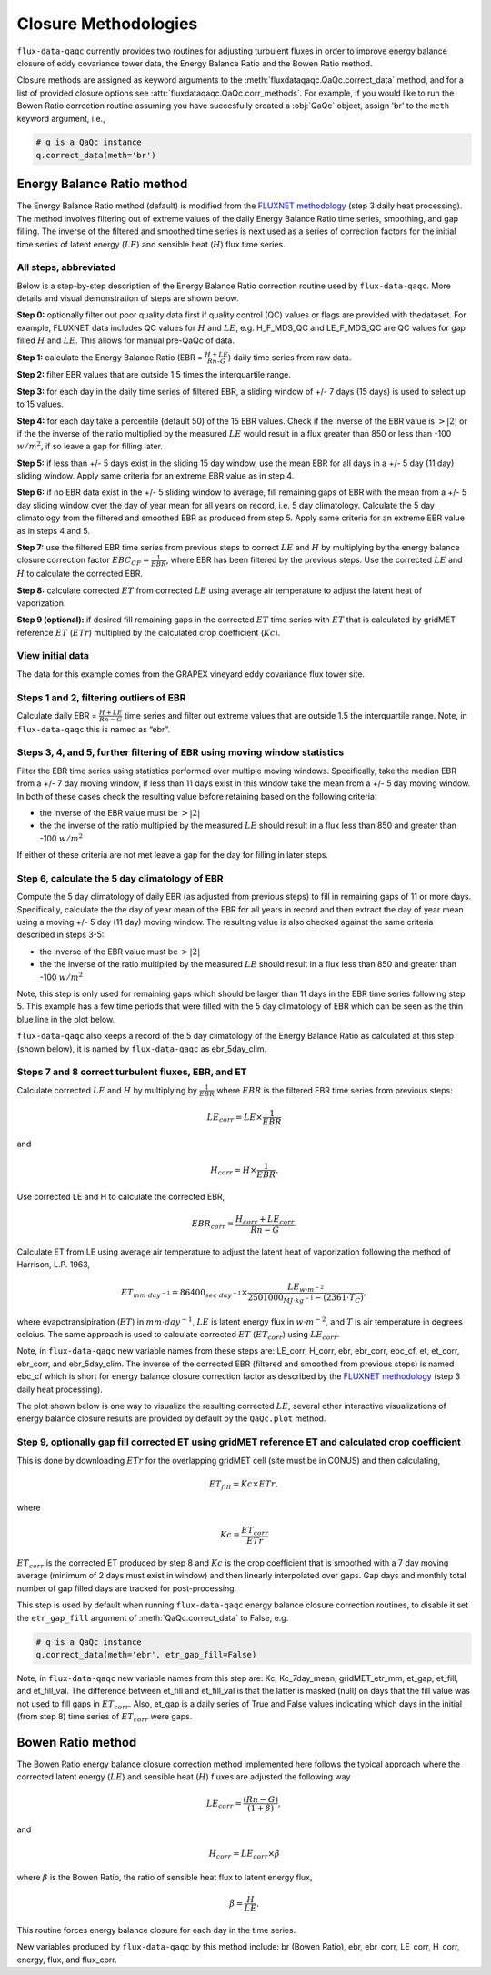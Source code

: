 Closure Methodologies
=====================

``flux-data-qaqc`` currently provides two routines for adjusting turbulent
fluxes in order to improve energy balance closure of eddy covariance tower
data, the Energy Balance Ratio and the Bowen Ratio method. 

Closure methods are assigned as keyword arguments to the 
:meth:`fluxdataqaqc.QaQc.correct_data` method, and for a list of provided 
closure options see :attr:`fluxdataqaqc.QaQc.corr_methods`.
For example, if you would like to run the Bowen Ratio correction routine
assuming you have succesfully created a :obj:`QaQc` object, assign 'br' to
the ``meth`` keyword argument, i.e.,

.. code-block:: python

    # q is a QaQc instance
    q.correct_data(meth='br')


Energy Balance Ratio method
---------------------------

The Energy Balance Ratio method (default) is modified from the `FLUXNET
methodology <https://fluxnet.fluxdata.org/data/fluxnet2015-dataset/data-processing/>`__
(step 3 daily heat processing).
The method involves filtering out of extreme values of the daily Energy
Balance Ratio time series, smoothing, and gap filling. The inverse of
the filtered and smoothed time series is next used as a series of
correction factors for the initial time series of latent energy
(:math:`LE`) and sensible heat (:math:`H`) flux time series.

All steps, abbreviated
^^^^^^^^^^^^^^^^^^^^^^

Below is a step-by-step description of the Energy Balance Ratio
correction routine used by ``flux-data-qaqc``. More details and visual
demonstration of steps are shown below.

**Step 0:** optionally filter out poor quality data first if quality
control (QC) values or flags are provided with thedataset. For example,
FLUXNET data includes QC values for :math:`H` and :math:`LE`,
e.g. H_F_MDS_QC and LE_F_MDS_QC are QC values for gap filled :math:`H`
and :math:`LE`. This allows for manual pre-QaQc of data.

**Step 1:** calculate the Energy Balance Ratio (EBR =
:math:`\frac{H + LE}{Rn – G}`) daily time series from raw data.

**Step 2:** filter EBR values that are outside 1.5 times the
interquartile range.

**Step 3:** for each day in the daily time series of filtered EBR, a
sliding window of +/- 7 days (15 days) is used to select up to 15
values.

**Step 4:** for each day take a percentile (default 50) of the 15 EBR
values. Check if the inverse of the EBR value is :math:`> |2|` or if the
the inverse of the ratio multiplied by the measured :math:`LE` would
result in a flux greater than 850 or less than -100 :math:`w/m^2`, if so
leave a gap for filling later.

**Step 5:** if less than +/- 5 days exist in the sliding 15 day window,
use the mean EBR for all days in a +/- 5 day (11 day) sliding window.
Apply same criteria for an extreme EBR value as in step 4.

**Step 6:** if no EBR data exist in the +/- 5 sliding window to average,
fill remaining gaps of EBR with the mean from a +/- 5 day sliding window
over the day of year mean for all years on record, i.e. 5 day
climatology. Calculate the 5 day climatology from the filtered and
smoothed EBR as produced from step 5. Apply same criteria for an extreme
EBR value as in steps 4 and 5.

**Step 7:** use the filtered EBR time series from previous steps to
correct :math:`LE` and :math:`H` by multiplying by the energy balance
closure correction factor :math:`{EBC_{CF}} = \frac{1}{EBR}`, where EBR
has been filtered by the previous steps. Use the corrected :math:`LE`
and :math:`H` to calculate the corrected EBR.

**Step 8:** calculate corrected :math:`ET` from corrected :math:`LE`
using average air temperature to adjust the latent heat of vaporization.

**Step 9 (optional):** if desired fill remaining gaps in the corrected
:math:`ET` time series with :math:`ET` that is calculated by gridMET
reference :math:`ET` (:math:`ETr`) multiplied by the calculated crop
coefficient (:math:`Kc`).

View initial data
^^^^^^^^^^^^^^^^^

The data for this example comes from the GRAPEX vineyard eddy covariance
flux tower site.

.. raw:: html
    :file: _static/step0.html

Steps 1 and 2, filtering outliers of EBR
^^^^^^^^^^^^^^^^^^^^^^^^^^^^^^^^^^^^^^^^

Calculate daily EBR = :math:`\frac{H + LE}{Rn - G}` time series and
filter out extreme values that are outside 1.5 the interquartile range.
Note, in ``flux-data-qaqc`` this is named as “ebr”.

.. raw:: html
    :file: _static/steps1_2.html

Steps 3, 4, and 5, further filtering of EBR using moving window statistics
^^^^^^^^^^^^^^^^^^^^^^^^^^^^^^^^^^^^^^^^^^^^^^^^^^^^^^^^^^^^^^^^^^^^^^^^^^

Filter the EBR time series using statistics performed over multiple
moving windows. Specifically, take the median EBR from a +/- 7 day
moving window, if less than 11 days exist in this window take the mean
from a +/- 5 day moving window. In both of these cases check the
resulting value before retaining based on the following criteria:

-  the inverse of the EBR value must be :math:`> |2|`
-  the the inverse of the ratio multiplied by the measured :math:`LE`
   should result in a flux less than 850 and greater than -100
   :math:`w/m^2`

If either of these criteria are not met leave a gap for the day for
filling in later steps.

.. raw:: html
    :file: _static/steps3_5.html

Step 6, calculate the 5 day climatology of EBR
^^^^^^^^^^^^^^^^^^^^^^^^^^^^^^^^^^^^^^^^^^^^^^

Compute the 5 day climatology of daily EBR (as adjusted from previous
steps) to fill in remaining gaps of 11 or more days. Specifically,
calculate the the day of year mean of the EBR for all years in record
and then extract the day of year mean using a moving +/- 5 day (11 day)
moving window. The resulting value is also checked against the same
criteria described in steps 3-5:

-  the inverse of the EBR value must be :math:`> |2|`
-  the the inverse of the ratio multiplied by the measured :math:`LE`
   should result in a flux less than 850 and greater than -100
   :math:`w/m^2`

Note, this step is only used for remaining gaps which should be larger
than 11 days in the EBR time series following step 5. This example has a
few time periods that were filled with the 5 day climatology of EBR
which can be seen as the thin blue line in the plot below.

.. raw:: html
    :file: _static/step6.html

``flux-data-qaqc`` also keeps a record of the 5 day climatology of the
Energy Balance Ratio as calculated at this step (shown below), it is 
named by ``flux-data-qaqc`` as ebr_5day_clim.

.. raw:: html
    :file: _static/5dayclim.html

Steps 7 and 8 correct turbulent fluxes, EBR, and ET
^^^^^^^^^^^^^^^^^^^^^^^^^^^^^^^^^^^^^^^^^^^^^^^^^^^

Calculate corrected :math:`LE` and :math:`H` by multiplying by
:math:`\frac{1}{EBR}` where :math:`EBR` is the filtered EBR time series
from previous steps:

.. math:: LE_{corr} = LE \times \frac{1}{EBR}

\ and

.. math:: H_{corr} = H \times \frac{1}{EBR}.

Use corrected LE and H to calculate the corrected EBR,

.. math:: EBR_{corr} = \frac{H_{corr} + LE_{corr}}{Rn - G}.

Calculate ET from LE using average air temperature to adjust the latent
heat of vaporization following the method of Harrison, L.P. 1963,

.. math:: ET_{mm \cdot day^{-1}} = 86400_{sec \cdot day^{-1}} \times \frac{LE_{w \cdot m^{-2}}}{2501000_{MJ \cdot kg^{-1}} - (2361 \cdot T_{C})}, 

where evapotransipiration (:math:`ET`) in :math:`mm \cdot day^{-1}`,
:math:`LE` is latent energy flux in :math:`w \cdot m^{-2}`, and
:math:`T` is air temperature in degrees celcius. The same approach is
used to calculate corrected :math:`ET` (:math:`ET_{corr}`) using
:math:`LE_{corr}`.

Note, in ``flux-data-qaqc`` new variable names from these steps are: LE_corr,
H_corr, ebr, ebr_corr, ebc_cf, et, et_corr, ebr_corr, and ebr_5day_clim. The
inverse of the corrected EBR (filtered and smoothed from previous steps) is 
named ebc_cf which is short for energy balance closure correction factor as described by
the `FLUXNET
methodology <https://fluxnet.fluxdata.org/data/fluxnet2015-dataset/data-processing/>`__
(step 3 daily heat processing).

The plot shown below is one way to visualize the resulting corrected :math:`LE`, 
several other interactive visualizations of energy balance closure results are 
provided by default by the ``QaQc.plot`` method.

.. raw:: html
    :file: _static/le_corr_scatter.html

Step 9, optionally gap fill corrected ET using gridMET reference ET and calculated crop coefficient
^^^^^^^^^^^^^^^^^^^^^^^^^^^^^^^^^^^^^^^^^^^^^^^^^^^^^^^^^^^^^^^^^^^^^^^^^^^^^^^^^^^^^^^^^^^^^^^^^^^

This is done by downloading :math:`ETr` for the overlapping gridMET cell
(site must be in CONUS) and then calculating,

.. math:: ET_{fill} = Kc \times ETr,

\ where

.. math:: Kc = \frac{ET_{corr}}{ETr}

:math:`ET_{corr}` is the corrected ET produced by step 8 and :math:`Kc`
is the crop coefficient that is smoothed with a 7 day moving average
(minimum of 2 days must exist in window) and then linearly interpolated
over gaps. Gap days and monthly total number of gap filled days are
tracked for post-processing.

This step is used by default when running ``flux-data-qaqc`` energy balance
closure correction routines, to disable it set the ``etr_gap_fill`` 
argument of :meth:`QaQc.correct_data` to False, e.g.

.. code-block:: python

    # q is a QaQc instance
    q.correct_data(meth='ebr', etr_gap_fill=False)

Note, in ``flux-data-qaqc`` new variable names from this step are: Kc,
Kc_7day_mean, gridMET_etr_mm, et_gap, et_fill, and et_fill_val. The
difference between et_fill and et_fill_val is that the latter is masked
(null) on days that the fill value was not used to fill gaps in
:math:`ET_{corr}`. Also, et_gap is a daily series of True and False
values indicating which days in the initial (from step 8) time series of
:math:`ET_{corr}` were gaps.


Bowen Ratio method
------------------

The Bowen Ratio energy balance closure correction method implemented
here follows the typical approach where the corrected latent energy
(:math:`LE`) and sensible heat (:math:`H`) fluxes are adjusted the
following way

.. math::  LE_{corr} = \frac{(Rn - G)}{(1 + \beta)}, 

\ and

.. math::  H_{corr} = LE_{corr} \times \beta 

where :math:`\beta` is the Bowen Ratio, the ratio of sensible heat flux
to latent energy flux,

.. math:: \beta = \frac{H}{LE}.

This routine forces energy balance closure for each day in the time
series.

New variables produced by ``flux-data-qaqc`` by this method include: br
(Bowen Ratio), ebr, ebr_corr, LE_corr, H_corr, energy, flux, and
flux_corr.

